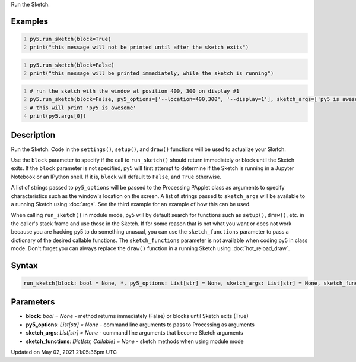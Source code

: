 .. title: run_sketch()
.. slug: run_sketch
.. date: 2021-05-02 21:05:36 UTC+00:00
.. tags:
.. category:
.. link:
.. description: py5 run_sketch() documentation
.. type: text

Run the Sketch.

Examples
========

.. raw:: html

    <div class="example-table">

.. raw:: html

    <div class="example-row"><div class="example-cell-image">

.. raw:: html

    </div><div class="example-cell-code">

.. code:: python
    :number-lines:

    py5.run_sketch(block=True)
    print("this message will not be printed until after the sketch exits")

.. raw:: html

    </div></div>

.. raw:: html

    <div class="example-row"><div class="example-cell-image">

.. raw:: html

    </div><div class="example-cell-code">

.. code:: python
    :number-lines:

    py5.run_sketch(block=False)
    print("this message will be printed immediately, while the sketch is running")

.. raw:: html

    </div></div>

.. raw:: html

    <div class="example-row"><div class="example-cell-image">

.. raw:: html

    </div><div class="example-cell-code">

.. code:: python
    :number-lines:

    # run the sketch with the window at position 400, 300 on display #1
    py5.run_sketch(block=False, py5_options=['--location=400,300', '--display=1'], sketch_args=['py5 is awesome'])
    # this will print 'py5 is awesome'
    print(py5.args[0])

.. raw:: html

    </div></div>

.. raw:: html

    </div>

Description
===========

Run the Sketch. Code in the ``settings()``, ``setup()``, and ``draw()`` functions will be used to actualize your Sketch.

Use the ``block`` parameter to specify if the call to ``run_sketch()`` should return immediately or block until the Sketch exits. If the ``block`` parameter is not specified, py5 will first attempt to determine if the Sketch is running in a Jupyter Notebook or an IPython shell. If it is, ``block`` will default to ``False``, and ``True`` otherwise.

A list of strings passed to ``py5_options`` will be passed to the Processing PApplet class as arguments to specify characteristics such as the window's location on the screen. A list of strings passed to ``sketch_args`` will be available to a running Sketch using :doc:`args`. See the third example for an example of how this can be used.

When calling ``run_sketch()`` in module mode, py5 will by default search for functions such as ``setup()``,  ``draw()``, etc. in the caller's stack frame and use those in the Sketch. If for some reason that is not what you want or does not work because you are hacking py5 to do something unusual, you can use the ``sketch_functions`` parameter to pass a dictionary of the desired callable functions. The ``sketch_functions`` parameter is not available when coding py5 in class mode. Don't forget you can always replace the ``draw()`` function in a running Sketch using :doc:`hot_reload_draw`.

Syntax
======

.. code:: python

    run_sketch(block: bool = None, *, py5_options: List[str] = None, sketch_args: List[str] = None, sketch_functions: Dict[str, Callable] = None) -> None

Parameters
==========

* **block**: `bool = None` - method returns immediately (False) or blocks until Sketch exits (True)
* **py5_options**: `List[str] = None` - command line arguments to pass to Processing as arguments
* **sketch_args**: `List[str] = None` - command line arguments that become Sketch arguments
* **sketch_functions**: `Dict[str, Callable] = None` - sketch methods when using module mode


Updated on May 02, 2021 21:05:36pm UTC

